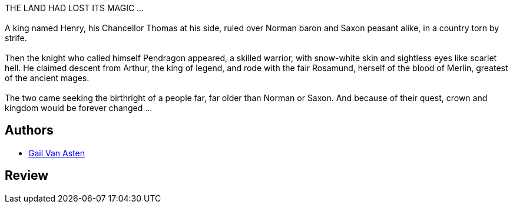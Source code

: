 :jbake-type: post
:jbake-status: published
:jbake-title: Blind Knight
:jbake-tags:  handicap, rayon-imaginaire, romantique,_année_1994,_mois_janv.,_note_2,fantasy,read
:jbake-date: 1994-01-01
:jbake-depth: ../../
:jbake-uri: goodreads/books/9780441067275.adoc
:jbake-bigImage: https://s.gr-assets.com/assets/nophoto/book/111x148-bcc042a9c91a29c1d680899eff700a03.png
:jbake-smallImage: https://s.gr-assets.com/assets/nophoto/book/50x75-a91bf249278a81aabab721ef782c4a74.png
:jbake-source: https://www.goodreads.com/book/show/1549428
:jbake-style: goodreads goodreads-book

++++
<div class="book-description">
THE LAND HAD LOST ITS MAGIC ...<br /><br />A king named Henry, his Chancellor Thomas at his side, ruled over Norman baron and Saxon peasant alike, in a country torn by strife.<br /><br />Then the knight who called himself Pendragon appeared, a skilled warrior, with snow-white skin and sightless eyes like scarlet hell. He claimed descent from Arthur, the king of legend, and rode with the fair Rosamund, herself of the blood of Merlin, greatest of the ancient mages.<br /><br />The two came seeking the birthright of a people far, far older than Norman or Saxon. And because of their quest, crown and kingdom would be forever changed ...
</div>
++++


## Authors
* link:../authors/241942.html[Gail Van Asten]



## Review

++++

++++